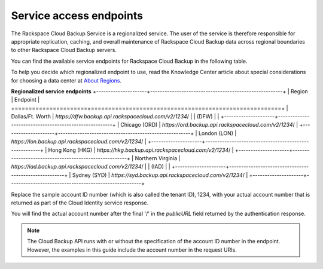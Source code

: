 .. _cbu-dgv1-service:

========================
Service access endpoints
========================

The Rackspace Cloud Backup Service is a regionalized service. The user of the service is therefore responsible for appropriate replication, caching, and overall maintenance of Rackspace Cloud Backup data across regional boundaries to other Rackspace Cloud Backup servers.

You can find the available service endpoints for Rackspace Cloud Backup in the following table.

To help you decide which regionalized endpoint to use, read the Knowledge Center article about special considerations for choosing a data center at `About Regions`_.

**Regionalized service endpoints**
+---------------------+-------------------------------------------------------+
| Region              | Endpoint                                              |
+=====================+=======================================================+
| Dallas/Ft. Worth    | `https://dfw.backup.api.rackspacecloud.com/v2/1234`/  |
| (DFW)               |                                                       |
+---------------------+-------------------------------------------------------+
| Chicago (ORD)       | `https://ord.backup.api.rackspacecloud.com/v2/1234`/  |
+---------------------+-------------------------------------------------------+
| London (LON)        | `https://lon.backup.api.rackspacecloud.com/v2/1234`/  |
+---------------------+-------------------------------------------------------+
| Hong Kong (HKG)     | `https://hkg.backup.api.rackspacecloud.com/v2/1234`/  |
+---------------------+-------------------------------------------------------+
| Northern Virginia   | `https://iad.backup.api.rackspacecloud.com/v2/1234`/  |
| (IAD)               |                                                       |
+---------------------+-------------------------------------------------------+
| Sydney (SYD)        | `https://syd.backup.api.rackspacecloud.com/v2/1234`/  |
+---------------------+-------------------------------------------------------+

Replace the sample account ID number (which is also called the tenant ID), 1234, with your actual account number that is returned as part of the Cloud Identity service response.

You will find the actual account number after the final '/' in the `publicURL` field returned by the authentication response.

..  note:: 
    The Cloud Backup API runs with or without the specification of the account ID number in the endpoint. However, the examples in this guide include the account number in the request URIs.

.. _About Regions: http://www.rackspace.com/knowledge_center/article/about-regions
